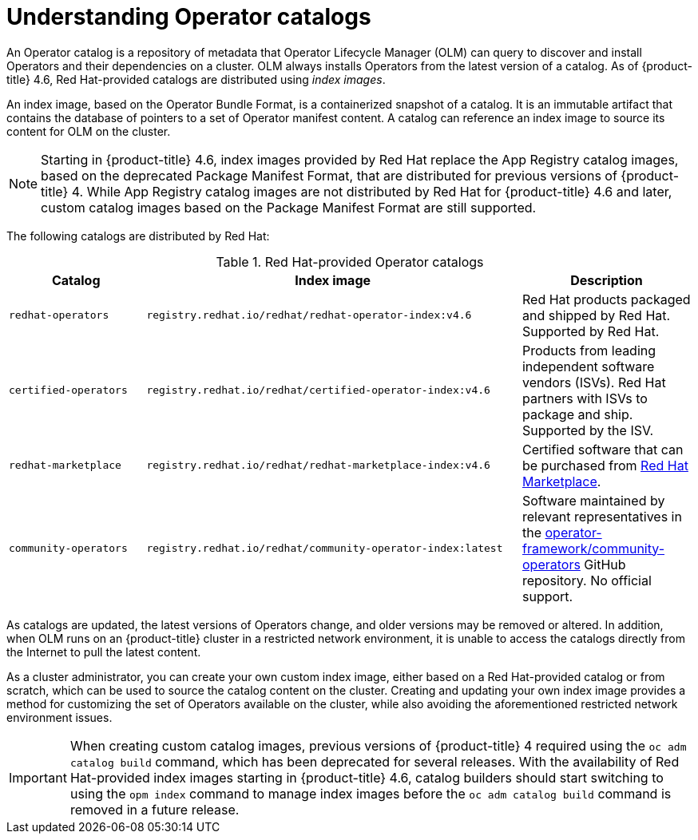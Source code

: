 // Module included in the following assemblies:
//
// * operators/admin/olm-managing-custom-catalogs.adoc
// * operators/admin/olm-restricted-networks.adoc

[id="olm-understanding-operator-catalog-images_{context}"]
= Understanding Operator catalogs

An Operator catalog is a repository of metadata that Operator Lifecycle Manager (OLM) can query to discover and install Operators and their dependencies on a cluster. OLM always installs Operators from the latest version of a catalog. As of {product-title} 4.6, Red Hat-provided catalogs are distributed using _index images_.

An index image, based on the Operator Bundle Format, is a containerized snapshot of a catalog. It is an immutable artifact that contains the database of pointers to a set of Operator manifest content. A catalog can reference an index image to source its content for OLM on the cluster.

[NOTE]
====
Starting in {product-title} 4.6, index images provided by Red Hat replace the App Registry catalog images, based on the deprecated Package Manifest Format, that are distributed for previous versions of {product-title} 4. While App Registry catalog images are not distributed by Red Hat for {product-title} 4.6 and later, custom catalog images based on the Package Manifest Format are still supported.
====

ifndef::openshift-origin[]
The following catalogs are distributed by Red Hat:

.Red Hat-provided Operator catalogs
[cols="20%,55%,25%",options="header"]
|===
|Catalog
|Index image
|Description

|`redhat-operators`
|`registry.redhat.io/redhat/redhat-operator-index:v4.6`
|Red Hat products packaged and shipped by Red Hat. Supported by Red Hat.

|`certified-operators`
|`registry.redhat.io/redhat/certified-operator-index:v4.6`
|Products from leading independent software vendors (ISVs). Red Hat partners with ISVs to package and ship. Supported by the ISV.

|`redhat-marketplace`
|`registry.redhat.io/redhat/redhat-marketplace-index:v4.6`
|Certified software that can be purchased from link:https://marketplace.redhat.com/[Red Hat Marketplace].

|`community-operators`
|`registry.redhat.io/redhat/community-operator-index:latest`
|Software maintained by relevant representatives in the link:https://github.com/operator-framework/community-operators[operator-framework/community-operators] GitHub repository. No official support.
|===
endif::[]

As catalogs are updated, the latest versions of Operators change, and older versions may be removed or altered. In addition, when OLM runs on an {product-title} cluster in a restricted network environment, it is unable to access the catalogs directly from the Internet to pull the latest content.

As a cluster administrator, you can create your own custom index image, either based on a Red Hat-provided catalog or from scratch, which can be used to source the catalog content on the cluster. Creating and updating your own index image provides a method for customizing the set of Operators available on the cluster, while also avoiding the aforementioned restricted network environment issues.

[IMPORTANT]
====
When creating custom catalog images, previous versions of {product-title} 4 required using the `oc adm catalog build` command, which has been deprecated for several releases. With the availability of Red Hat-provided index images starting in {product-title} 4.6, catalog builders should start switching to using the `opm index` command to manage index images before the `oc adm catalog build` command is removed in a future release.
====
